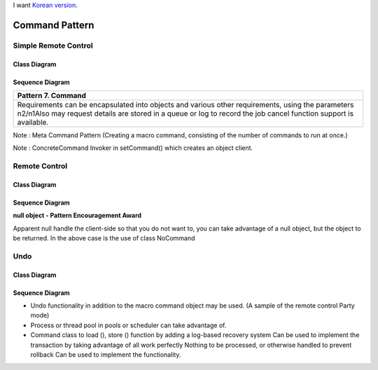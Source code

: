 
I want `Korean version <README.rst>`_.

***************
Command Pattern
***************

Simple Remote Control
=====================

Class Diagram
-------------

.. image:: SimpleRemote/Overview_of_SimpleRemote.jpg
   :scale: 50 %
   :alt: Class Diagram


Sequence Diagram
----------------

.. image:: SimpleRemote/SequenceDiagram1.jpg
   :scale: 50 %
   :alt: Sequence Diagram

+------------------------------------------------------------------------------+
|Pattern 7. Command                                                            |
+==============================================================================+
|Requirements can be encapsulated into objects and various other requirements, |
|using the parameters n2/n1Also may request details are stored in a queue or   |
|log to record the job cancel function support is available.                   |
+------------------------------------------------------------------------------+

Note : Meta Command Pattern (Creating a macro command, consisting of the number
of commands to run at once.)


.. image:: Command_Pattern.jpg
   :scale: 50 %
   :alt: GoF's Command Pattern

Note : ConcreteCommand Invoker in setCommand() which creates an object client.


Remote Control
==============

Class Diagram
-------------

.. image:: Remote/Overview_of_Remote.jpg
   :scale: 50 %
   :alt: Class Diagram


Sequence Diagram
----------------

.. image:: Remote/SequenceDiagram1.jpg
   :scale: 50 %
   :alt: Sequence Diagram


**null object - Pattern Encouragement Award**

Apparent null handle the client-side so that you do not want to, you can take
advantage of a null object, but the object to be returned. In the above case is
the use of class NoCommand


Undo
====

Class Diagram
-------------

.. image:: Undo/Overview_of_Undo.jpg
   :scale: 50 %
   :alt: Class Diagram


Sequence Diagram
----------------

.. image:: Undo/SequenceDiagram1.jpg
   :scale: 50 %
   :alt: Sequence Diagram


* Undo functionality in addition to the macro command object may be used. (A
  sample of the remote control Party mode)
* Process or thread pool in pools or scheduler can take advantage of.
* Command class to load (), store () function by adding a log-based recovery
  system Can be used to implement the transaction by taking advantage of all
  work perfectly Nothing to be processed, or otherwise handled to prevent
  rollback Can be used to implement the functionality.

